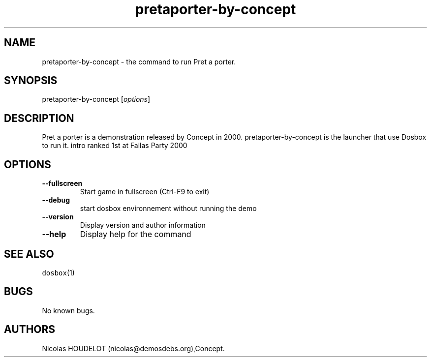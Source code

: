 .\" Automatically generated by Pandoc 1.19.2.4
.\"
.TH "pretaporter\-by\-concept" "6" "2018\-10\-08" "Pret a porter User Manuals" ""
.hy
.SH NAME
.PP
pretaporter\-by\-concept \- the command to run Pret a porter.
.SH SYNOPSIS
.PP
pretaporter\-by\-concept [\f[I]options\f[]]
.SH DESCRIPTION
.PP
Pret a porter is a demonstration released by Concept in 2000.
pretaporter\-by\-concept is the launcher that use Dosbox to run it.
intro ranked 1st at Fallas Party 2000
.SH OPTIONS
.TP
.B \-\-fullscreen
Start game in fullscreen (Ctrl\-F9 to exit)
.RS
.RE
.TP
.B \-\-debug
start dosbox environnement without running the demo
.RS
.RE
.TP
.B \-\-version
Display version and author information
.RS
.RE
.TP
.B \-\-help
Display help for the command
.RS
.RE
.SH SEE ALSO
.PP
\f[C]dosbox\f[](1)
.SH BUGS
.PP
No known bugs.
.SH AUTHORS
Nicolas HOUDELOT (nicolas\@demosdebs.org),Concept.
